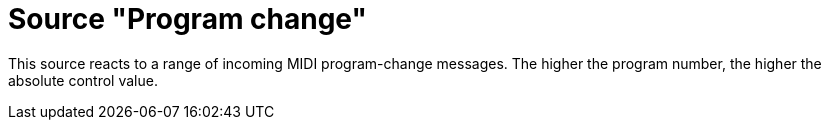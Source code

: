 = Source "Program change"

This source reacts to a range of incoming MIDI program-change messages.
The higher the program number, the higher the absolute control value.